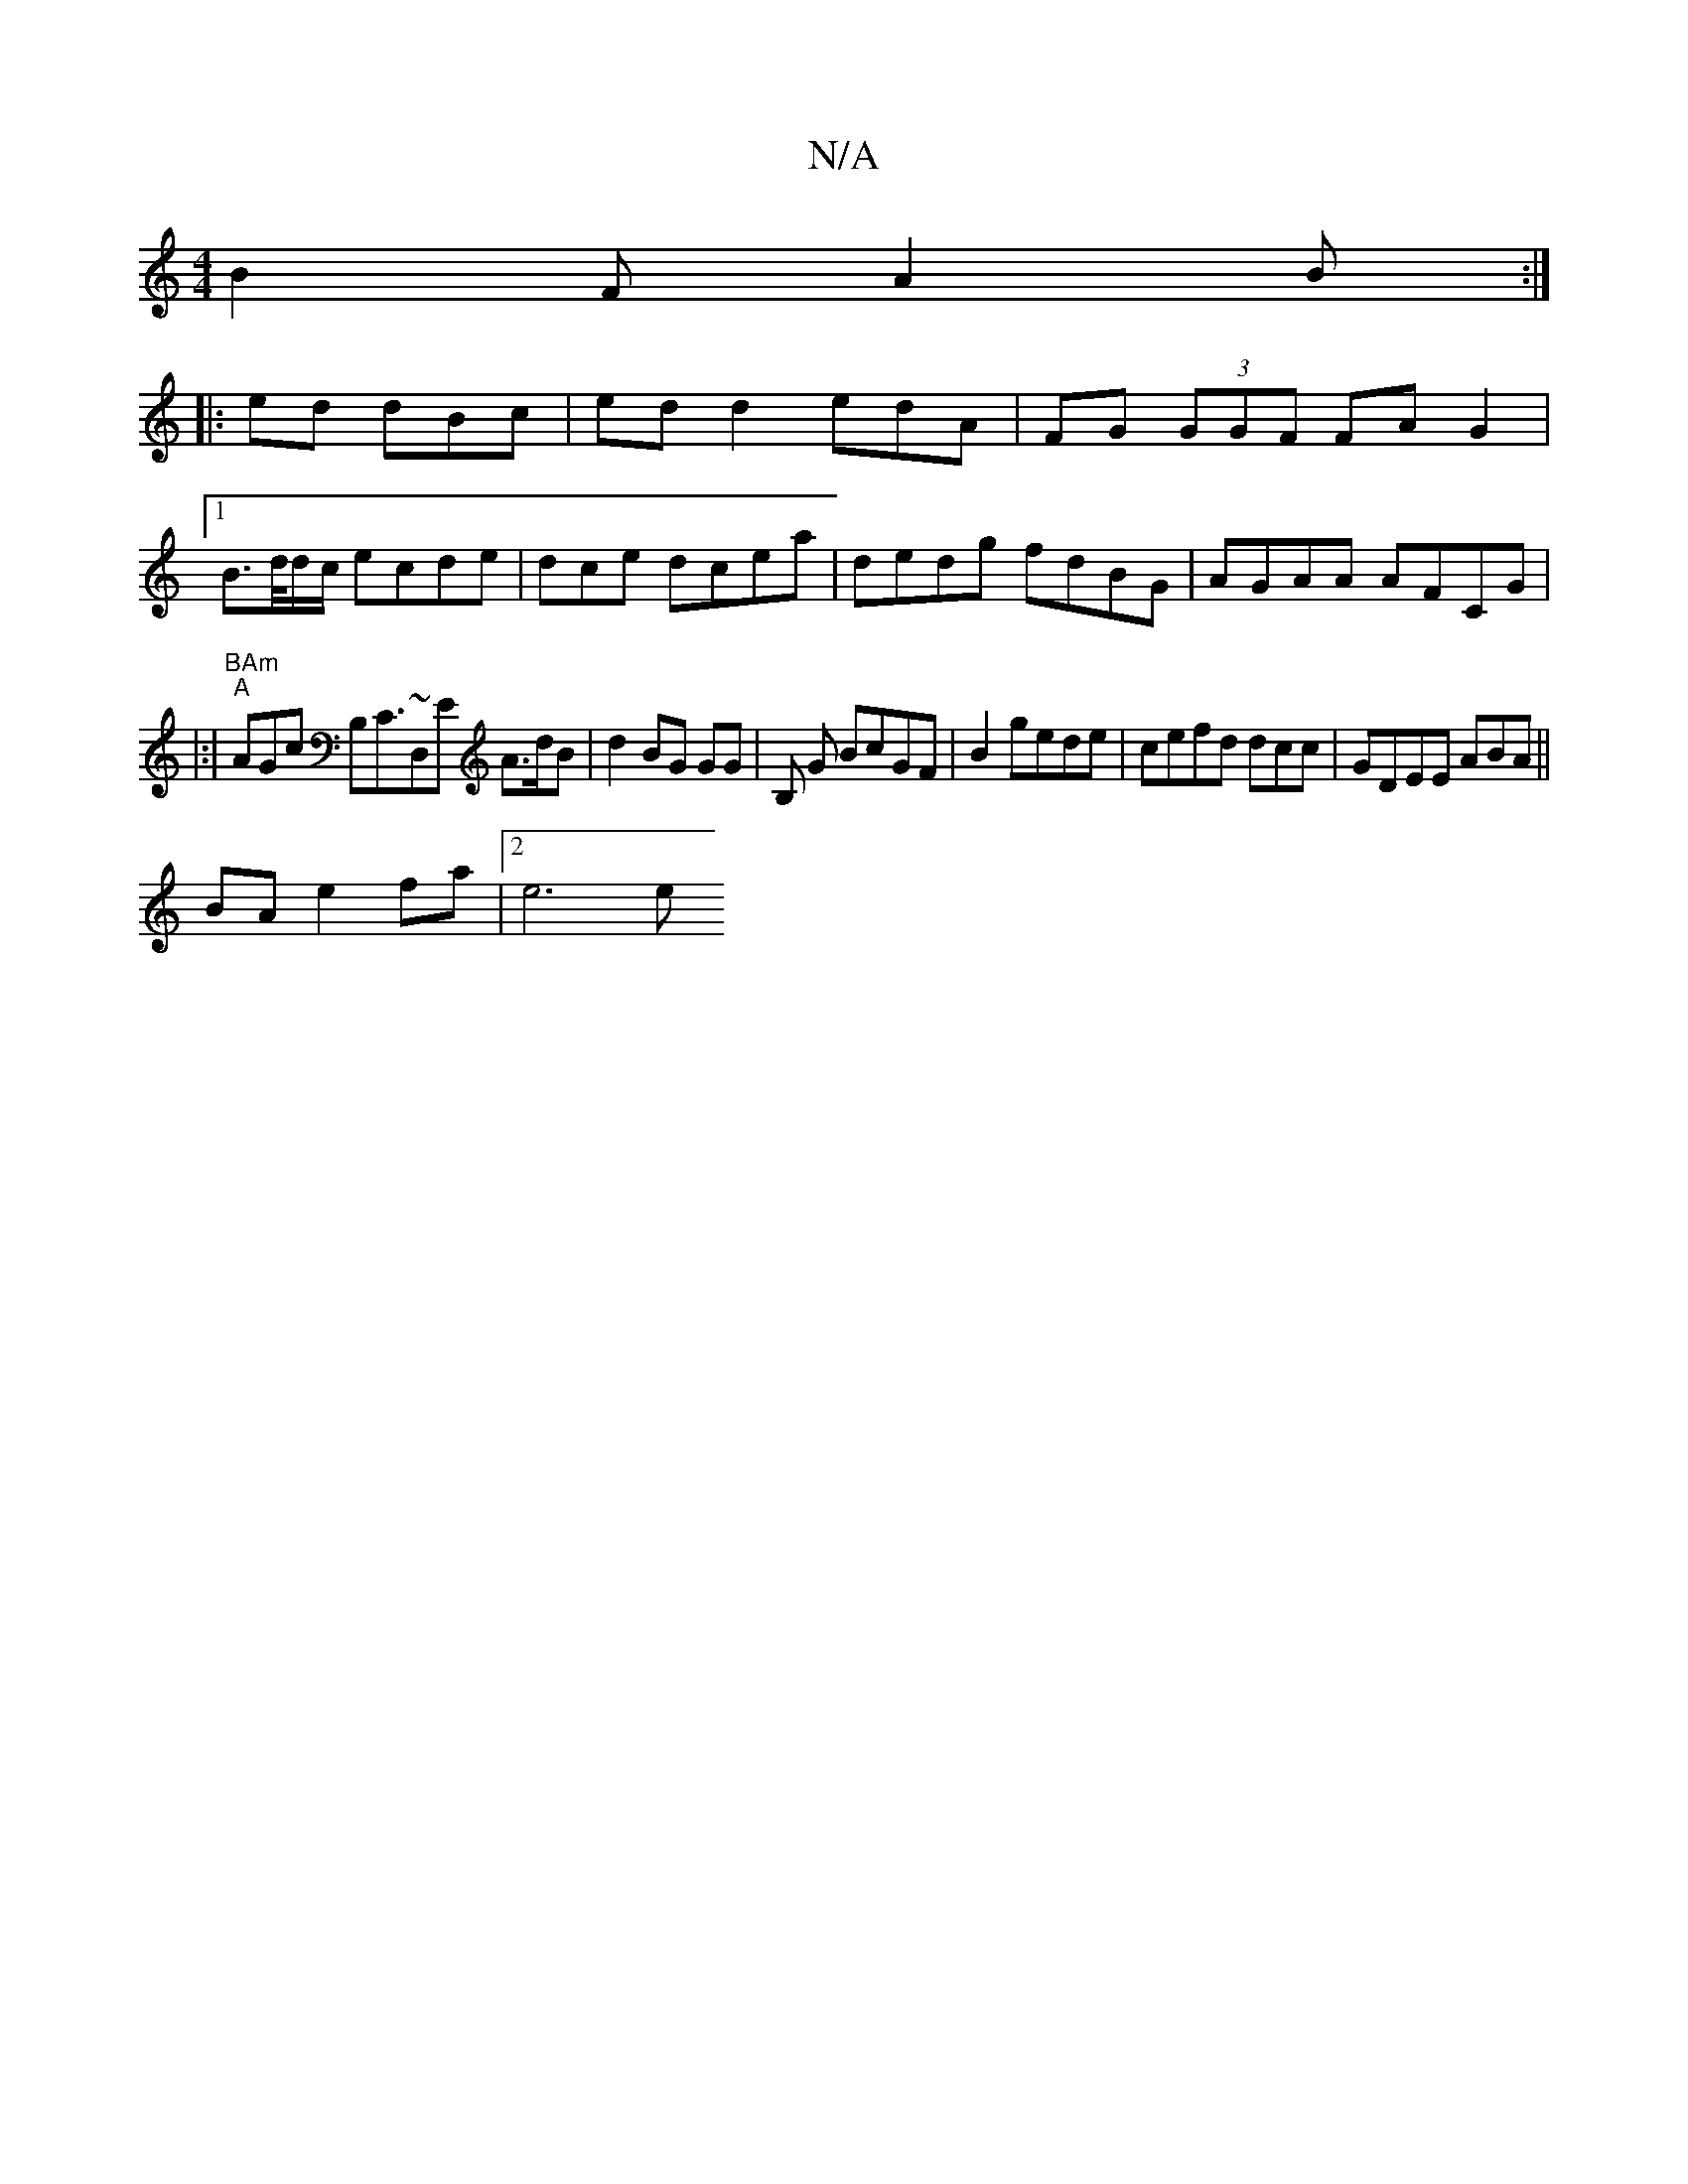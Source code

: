 X:1
T:N/A
M:4/4
R:N/A
K:Cmajor
5B2 F A2B :|
|: ed dBc|ed d2 edA | FG (3GGF FAG2 |1
B>d/d/c/ ecde|dce dcea | dedg fdBG|AGAA AFCG|
|:|"BAm" "A"AGc B,}C>~D,2nE A>dB | d2BG GG | B, G BcGF | B2 gede| cefd dcc|GDEE ABA||
BA e2-fa |[2e6 e